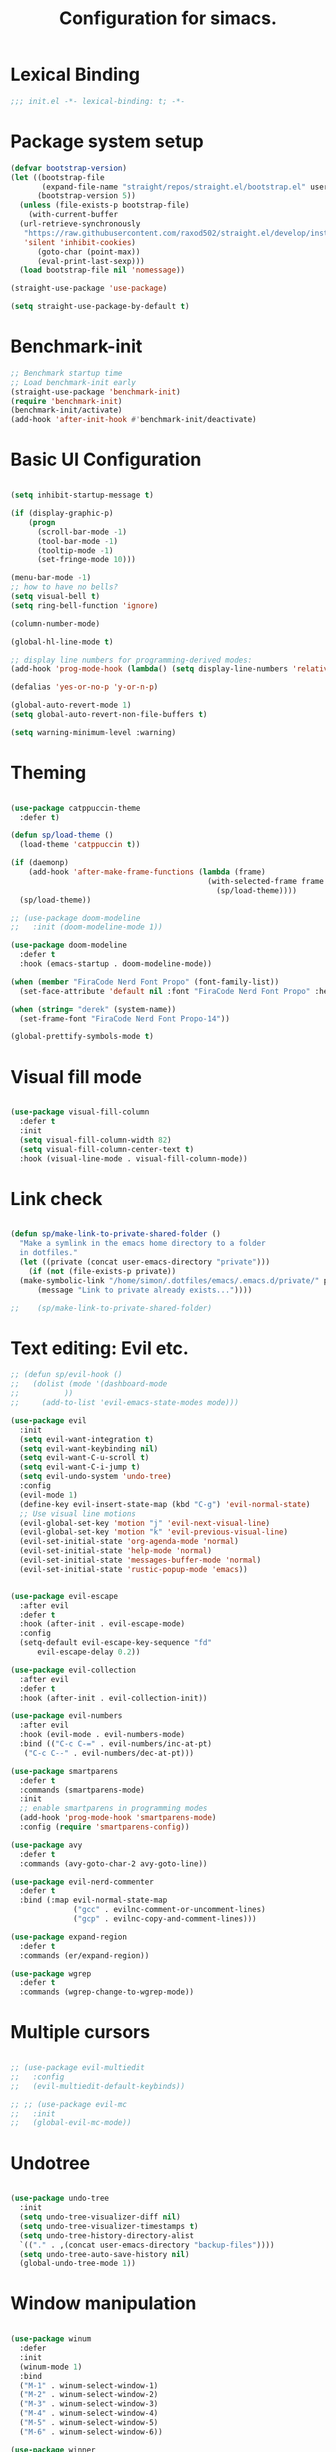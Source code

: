 #+TITLE: Configuration for simacs.
#+STARTUP: overview
#+PROPERTY: header-args:emacs-lisp :tangle ~/.emacs.d/init.el :mkdirp yes

* Lexical Binding
#+begin_src emacs-lisp
  ;;; init.el -*- lexical-binding: t; -*-
#+end_src
* Package system setup
#+begin_src emacs-lisp
  (defvar bootstrap-version)
  (let ((bootstrap-file
         (expand-file-name "straight/repos/straight.el/bootstrap.el" user-emacs-directory))
        (bootstrap-version 5))
    (unless (file-exists-p bootstrap-file)
      (with-current-buffer
  	(url-retrieve-synchronously
  	 "https://raw.githubusercontent.com/raxod502/straight.el/develop/install.el"
  	 'silent 'inhibit-cookies)
        (goto-char (point-max))
        (eval-print-last-sexp)))
    (load bootstrap-file nil 'nomessage))

  (straight-use-package 'use-package)

  (setq straight-use-package-by-default t)
#+end_src

* Benchmark-init
#+begin_src emacs-lisp
  ;; Benchmark startup time
  ;; Load benchmark-init early
  (straight-use-package 'benchmark-init)
  (require 'benchmark-init)
  (benchmark-init/activate)
  (add-hook 'after-init-hook #'benchmark-init/deactivate)
#+end_src
* Basic UI Configuration
#+begin_src emacs-lisp

  (setq inhibit-startup-message t)

  (if (display-graphic-p)
      (progn 
        (scroll-bar-mode -1)
        (tool-bar-mode -1)
        (tooltip-mode -1)
        (set-fringe-mode 10)))

  (menu-bar-mode -1)
  ;; how to have no bells?
  (setq visual-bell t)
  (setq ring-bell-function 'ignore)

  (column-number-mode)

  (global-hl-line-mode t)

  ;; display line numbers for programming-derived modes:
  (add-hook 'prog-mode-hook (lambda() (setq display-line-numbers 'relative)))

  (defalias 'yes-or-no-p 'y-or-n-p)

  (global-auto-revert-mode 1)
  (setq global-auto-revert-non-file-buffers t)

  (setq warning-minimum-level :warning)
#+end_src   

* Theming
#+begin_src emacs-lisp

  (use-package catppuccin-theme
    :defer t)

  (defun sp/load-theme ()
    (load-theme 'catppuccin t))

  (if (daemonp)
      (add-hook 'after-make-frame-functions (lambda (frame)
                                              (with-selected-frame frame
                                                (sp/load-theme))))
    (sp/load-theme))

  ;; (use-package doom-modeline
  ;;   :init (doom-modeline-mode 1))

  (use-package doom-modeline
    :defer t
    :hook (emacs-startup . doom-modeline-mode))

  (when (member "FiraCode Nerd Font Propo" (font-family-list))
    (set-face-attribute 'default nil :font "FiraCode Nerd Font Propo" :height 160))

  (when (string= "derek" (system-name))
    (set-frame-font "FiraCode Nerd Font Propo-14"))

  (global-prettify-symbols-mode t)

#+end_src
  
* Visual fill mode
#+begin_src emacs-lisp

  (use-package visual-fill-column
    :defer t
    :init
    (setq visual-fill-column-width 82)
    (setq visual-fill-column-center-text t)
    :hook (visual-line-mode . visual-fill-column-mode))

#+end_src
* Link check
#+begin_src emacs-lisp

  (defun sp/make-link-to-private-shared-folder ()
    "Make a symlink in the emacs home directory to a folder
  	in dotfiles."
    (let ((private (concat user-emacs-directory "private")))
      (if (not (file-exists-p private))
  	(make-symbolic-link "/home/simon/.dotfiles/emacs/.emacs.d/private/" private)
        (message "Link to private already exists..."))))

  ;;    (sp/make-link-to-private-shared-folder)

#+end_src
* Text editing: Evil etc.
#+begin_src emacs-lisp
  ;; (defun sp/evil-hook ()
  ;;   (dolist (mode '(dashboard-mode
  ;; 		  ))
  ;;     (add-to-list 'evil-emacs-state-modes mode)))

  (use-package evil
    :init
    (setq evil-want-integration t)
    (setq evil-want-keybinding nil)
    (setq evil-want-C-u-scroll t)
    (setq evil-want-C-i-jump t)
    (setq evil-undo-system 'undo-tree)
    :config
    (evil-mode 1)
    (define-key evil-insert-state-map (kbd "C-g") 'evil-normal-state)
    ;; Use visual line motions
    (evil-global-set-key 'motion "j" 'evil-next-visual-line)
    (evil-global-set-key 'motion "k" 'evil-previous-visual-line)
    (evil-set-initial-state 'org-agenda-mode 'normal)
    (evil-set-initial-state 'help-mode 'normal)
    (evil-set-initial-state 'messages-buffer-mode 'normal)
    (evil-set-initial-state 'rustic-popup-mode 'emacs))


  (use-package evil-escape
    :after evil
    :defer t
    :hook (after-init . evil-escape-mode)
    :config
    (setq-default evil-escape-key-sequence "fd"
  		evil-escape-delay 0.2))

  (use-package evil-collection
    :after evil
    :defer t
    :hook (after-init . evil-collection-init))

  (use-package evil-numbers
    :after evil
    :hook (evil-mode . evil-numbers-mode)
    :bind (("C-c C-=" . evil-numbers/inc-at-pt)
  	 ("C-c C--" . evil-numbers/dec-at-pt)))

  (use-package smartparens
    :defer t
    :commands (smartparens-mode)
    :init
    ;; enable smartparens in programming modes
    (add-hook 'prog-mode-hook 'smartparens-mode)
    :config (require 'smartparens-config))

  (use-package avy
    :defer t
    :commands (avy-goto-char-2 avy-goto-line))

  (use-package evil-nerd-commenter
    :defer t
    :bind (:map evil-normal-state-map
                ("gcc" . evilnc-comment-or-uncomment-lines)
                ("gcp" . evilnc-copy-and-comment-lines)))

  (use-package expand-region
    :defer t
    :commands (er/expand-region))

  (use-package wgrep
    :defer t
    :commands (wgrep-change-to-wgrep-mode))
#+end_src
  
* Multiple cursors
#+begin_src emacs-lisp

  ;; (use-package evil-multiedit
  ;;   :config
  ;;   (evil-multiedit-default-keybinds))

  ;; ;; (use-package evil-mc
  ;;   :init
  ;;   (global-evil-mc-mode))

#+end_src
* Undotree
#+begin_src emacs-lisp

  (use-package undo-tree
    :init
    (setq undo-tree-visualizer-diff nil)
    (setq undo-tree-visualizer-timestamps t)
    (setq undo-tree-history-directory-alist
  	`(("." . ,(concat user-emacs-directory "backup-files")))) 
    (setq undo-tree-auto-save-history nil)
    (global-undo-tree-mode 1))

#+end_src
* Window manipulation
#+begin_src emacs-lisp

  (use-package winum
    :defer
    :init
    (winum-mode 1)
    :bind
    ("M-1" . winum-select-window-1)
    ("M-2" . winum-select-window-2)
    ("M-3" . winum-select-window-3)
    ("M-4" . winum-select-window-4)
    ("M-5" . winum-select-window-5)
    ("M-6" . winum-select-window-6))

  (use-package winner
    :after evil
    :config
    (winner-mode))

  (defun sp/vterm-toggle ()
    "Toggle between vterm and the last buffer.
  If no vterm buffer is open, then open it and go to it."
    (interactive)
    (if (equal major-mode 'vterm-mode)
        (pop-to-buffer (other-buffer))
      (sp/vterm-toggle--find-or-open-vterm)))

  (defun sp/vterm-toggle--find-or-open-vterm ()
    (let ((shell-buffer (get-buffer "*vterm*")))
      (if shell-buffer (pop-to-buffer shell-buffer)
        (vterm))))

  (with-eval-after-load 'evil
    (define-key evil-normal-state-map (kbd "C-t") 'sp/vterm-toggle)
    (define-key evil-insert-state-map (kbd "C-t") 'sp/vterm-toggle))

  (add-to-list 'display-buffer-alist
  	     '("\\*Org Agenda\\*"
  	       (display-buffer-in-side-window)
  	       (side . right)
  	       (window-width . 40)))

  (add-to-list 'display-buffer-alist
               '("\\*grep\\*"
                 (display-buffer-reuse-window display-buffer-in-side-window)
                 (side . right)
                 (window-width . 0.5)
                 (reusable-frames . visible)))

  (use-package popper
    :hook (after-init . popper-mode)
    :bind (("C-`" . popper-toggle)
  	 ("M-`" . popper-cycle)
  	 ("C-M-`" . popper-toggle-type))
    :init (setq popper-mode-line (propertize " POP" 'face 'mode-line-emphasis)
  	      popper-display-control nil
  	      popper-reference-buffers '(
  					 "\\*Messages\\*"
  					 "Output\\*$"
  					 "\\*helpful"
  					 "\\*Warnings\\*"
  					 "\\*grep\\*"
  					 help-mode
  					 compilation-mode)))
#+end_src

* Tabs
#+begin_src emacs-lisp
  (setq tab-bar-new-tab-choice "*scratch*"
        tab-bar-show nil)
#+end_src
  
* Workspaces
#+begin_src emacs-lisp
  ;; (use-package perspective
  ;;   :init
  ;;   (setq persp-mode-prefix-key "l")
  ;;   (persp-mode)
  ;;   (setq persp-state-default-file "~/.simacs_dir/layouts/layouts"))
#+end_src
  
* Text macros
#+begin_src emacs-lisp

  (fset 'insert-line-and-paste-clipboard
        [?O escape ?m ?A ?\" ?* ?P ?0 ?\' ?A])

#+end_src
* Text functions
#+begin_src emacs-lisp
  (defvar sp-common-pairs
    '((?\" . ("\"" . "\""))
      (?\' . ("'" . "'"))
      (?\` . ("`" . "`"))
      (?\< . ("<" . ">"))
      (?\( . ("(" . ")"))
      (?\{ . ("{" . "}"))
      (?\[ . ("[" . "]"))
      (?\/ . ("/" . "/"))
      (?\* . ("*" . "*"))
      (?\+ . ("+" . "+"))
      "An alist of common pairs to facilitate word wrapping."))

  (defun sp/wrap-word (char)
    "Wrap the word under cursor.
    Word here is any A to Z, a to z, and low line _"
    (interactive "cPick wrapping character: [\"] ['] [`] [<] [(] [{] [[] [/] [*] [+]")
    (let (
  	p1
  	p2
  	wrapping
  	word
  	pair
  	first
  	last
  	(case-fold-search t))
      (setq pair (alist-get char sp-common-pairs))
      (setq first (car pair))
      (setq last (cdr pair))
      (if (use-region-p) (setq p1 (region-beginning)
  			     p2 (region-end))
        (setq p1 (search-backward-regexp "\\b")
  	    p2 (search-forward-regexp "\\w\\b")))
      (message "Point 1: %s, Point 2: %s" p1 p2)
      (setq word (buffer-substring-no-properties p1 p2))
      (kill-region p1 p2)
      (insert (concat first word last))))

  (defun sp/change-wrapping(c1 c2)
    "Change one pair of wrapping characters for another.
  E.g. Swap double-quotes for single-quotes and vice versa."
    (interactive "cSwap wrapping character: [\"] ['] [`] [<] [(] [{] [[] \ncWith: [\"] ['] [`] [<] [(] [{] [[]")
    (let* ((pair (alist-get c1 sp-common-pairs))
  	 (first (car pair))
  	 (last (cdr pair))
  	 (new-pair (alist-get c2 sp-common-pairs))
  	 (new-first (car new-pair))
  	 (new-last (cdr new-pair))
  	 (p1 (re-search-backward first))
  	 (p2 (- (re-search-forward last nil nil (if (string= first last) 2 1)) 1)))
      (delete-region p1 (+ 1 p1))
      (goto-char p1)
      (insert new-first)
      ;; (message "%s" p2)
      (goto-char p2)
      (delete-region p2 (+ 1 p2))
      (insert new-last)))
#+end_src
* Menu: Minibuffer
#+begin_src emacs-lisp
  (use-package vertico
    :config
    (setq vertico-cycle t)
    :init 
    (vertico-mode 1))

  (use-package orderless
    :init
    ;; Configure a custom style dispatcher (see the Consult wiki)
    ;; (setq orderless-style-dispatchers '(+orderless-dispatch)
    ;; 	    orderless-component-separator #'orderless-escapable-split-on-space)
    (setq completion-styles '(orderless)
  	completion-category-defaults nil
  	completion-category-overrides '((file (styles partial-completion)))))

  ;; Persist history over Emacs restarts. Vertico sorts by history position.
  (use-package savehist
    :straight nil
    :init
    (savehist-mode 1))

  (recentf-mode 1)

  (setq enable-recursive-minibuffers t)

  (use-package consult
    :bind (("M-y" . consult-yank-pop)))


    (use-package marginalia
      :config
      (setq marginalia-annotators '(marginalia-annotators-heavy marginalia-annotators-light nil))
      :init
      (marginalia-mode 1))

#+end_src

* Helpful Help Commands

#+begin_src emacs-lisp

  (use-package helpful
    :bind
    ([remap describe-function] . helpful-callable)
    ([remap describe-command] . helpful-command)
    ([remap describe-variable] . helpful-variable)
    ([remap describe-key] . helpful-key))

#+end_src

* Completion
#+begin_src emacs-lisp
  (use-package yasnippet
    :defer t
    ;; the minor mode is necessary for jumping fields
    :hook ((prog-mode . yas-minor-mode)
           (text-mode . yas-minor-mode))
    :config (yas-reload-all))

  (use-package yasnippet-snippets
    :after yasnippet)

  ;; (use-package yasnippet
  ;;   ;; the minor mode is necessary for jumping fields
  ;;   :hook (prog-mode . yas-minor-mode)
  ;;   :config (yas-reload-all))

  ;; (use-package yasnippet-snippets)

  ;; corfu (short for COmpletion in Region FUnction)
  ;; provides a minimal, modular, and performant completion UI,
  (use-package corfu
    :init
    (global-corfu-mode)
    :custom
    (corfu-auto t) ;; Enable auto-completion after typing
    (corfu-cycle t) ;; Enable cycling for completions
    (corfu-preselect 'directory) ;; for file paths
    :config
    (setq corfu-quit-at-boundary t
    	corfu-quit-no-match 'separator
    	corfu-scroll-margin 4))

  ;; cape provides extra completion-at-point functions
  (use-package cape
    ;; :defer t
    :init
    ;; Useful backends
    (setq completion-at-point-functions
    	(append completion-at-point-functions
    		'(cape-dabbrev cape-file cape-keyword)))
    )
  ;; Optional: cape-abbrev, cape-symbol, cape-line, cape-tex, etc.

#+end_src
  
* Transients
#+begin_src emacs-lisp
  (use-package transient)
  (transient-define-prefix sp/transient--parens ()
    "Transient for manipulating lisp."
    [["Navigate"
      ("n" "next" sp-next-sexp :transient t)
      ("p" "previous" sp-previous-sexp :transient t)
      ("f" "forward" sp-forward-sexp :transient t)
      ("c" "backward" sp-backward-sexp :transient t)
      ("u" "up" sp-up-sexp :transient t)
      ("v" "down" sp-down-sexp :transient t)
      ("e" "end" sp-end-of-sexp :transient t)
      ("E" "evaluate" eval-last-sexp :transient t)]
     ["Change"
      ("s" "slurp" sp-forward-slurp-sexp :transient t)
      ("S" "backward slurp" sp-backward-slurp-sexp :transient t)
      ("b" "forward barf" sp-forward-barf-sexp :transient t)
      ("B" "backward barf" sp-backward-barf-sexp :transient t)]
     ["Kill"
      ("d" "kill" sp-kill-sexp :transient t)
      ("D" "backward kill" sp-backward-kill-sexp :transient t)]]
    [("q" "quit parens transient" transient-quit-all)])

  (transient-define-prefix sp/transient--zoom ()
    "Transient to group zoom commands."
    [("j" "zoom in" text-scale-increase :transient t)
     ("k" "zoom out" text-scale-decrease :transient t)
     ("q" "quit zoom" transient-quit-all)])

  (transient-define-prefix sp/transient--toggles ()
    "Transient for toggles."
    [("f" "fill" auto-fill-mode :transient t)
     ("t" "truncate" toggle-truncate-lines :transient t)
     ("w" "whitespace" whitespace-mode :transient t)
     ("T" "theme" consult-theme :transient t)
     ("q" "quit toggles" transient-quit-all)])

  (transient-define-prefix sp/transient--org-headings ()
    "Transient for org headings."
    [["Toggle"
      ("t" "toggle" org-toggle-heading :transient t)
      ("i" "insert heading" org-insert-heading :transient t)]
     ["Outline"
      ("h" "promote" org-metaleft :transient t)
      ("l" "demote" org-metaright :transient t)]
     ["Sequence"
      ("j" "move down" org-metadown :transient t)
      ("k" "move up" org-metaup :transient t)]]
    [("q" "quit org-headings transient" transient-quit-all)])


  (transient-define-prefix sp/transient--smerge ()
    "Transient for smerge commands."
    [["Choose" ("a" "keep all" smerge-keep-all :transient t)
      ("u" "keep upper" smerge-keep-upper :transient t)
      ("l" "keep lower" smerge-keep-lower :transient t)]
     ["Move" ("n" "next conflict" smerge-next :transient t)
      ("p" "prev conflict" smerge-prev :transient t)]]
    [("q" "quit smerge transient" transient-quit-all)])

#+end_src

* Keys: which-key and general
#+begin_src emacs-lisp

  (use-package which-key
    :init (which-key-mode)
    :diminish which-key-mode
    :config
    (setq which-key-idle-delay 0.5))

  (use-package general
    :config
    (general-evil-setup t)

    (general-create-definer sp/leader-keys
      :states '(normal insert visual emacs)
      :keymaps 'override
      :prefix "SPC"
      :global-prefix "C-SPC"))

  (general-override-mode 1)

  (defun sp/open-init ()
    "Open init.el for simacs."
    (interactive)
    (find-file "~/.emacs.d/simacs.org"))

  (defun sp/open-journal ()
    "Open journal.org for simacs."
    (interactive)
    (find-file "~/Documents/org/journal.org")
    (evil-goto-line))

  (defun sp/open-tasks ()
    "Open tasks.org for simacs."
    (interactive)
    (find-file "~/Documents/org/tasks.org"))

  (defun sp/open-with-tasks-and-capture ()
    "Open tasks.org and org-capture for simacs.

  This is mainly intended to be used from the command line as a startup convenience."
    (interactive)
    (find-file "~/Documents/org/tasks.org")
    (org-capture))

  (defun sp/magit-dotfiles-other-frame ()
    "Open dotfiles in magit in another frame"
    (interactive)
    (with-selected-frame (make-frame)
      (magit-status "/home/simon/.dotfiles")))


  (sp/leader-keys
    "1" '(winum-select-window-1 :which-key "win 1")
    "2" '(winum-select-window-2 :which-key "win 2")
    "SPC" '(:ignore t :which-key "M-x")
    ":" '(eval-expression :which-key "M-:")
    "TAB" '(evil-buffer :which-key "last buffer")
    "u" '(universal-argument :which-key "c-u")
    "`" '(org-capture :which-key "org capture")
    "a" '(:ignore t :which-key "apps")
    "ac" '(calc :which-key "calc")
    "ad" '(dired :which-key "dired")
    "aj" '(dired-jump :which-key "dired-jump")
    "at" '(vterm :which-key "terminal")
    "au" '(undo-tree-visualize :which-key "undo-tree")
    "ax" '(org-capture :which-key "org capture")
    "ae" '(:ignore t :which-key "eww")
    "aee" '(eww :which-key "run eww")
    "aeb" '(eww-list-bookmarks :which-key "list bookmarks")
    "aeB" '(eww-add-bookmark :which-key "add bookmark")
    "b" '(:ignore t :which-key "buffers")
    "bb" '(consult-buffer :which-key "switch")
    "bd" '(kill-buffer-and-window :which-key "delete")
    "bs" '((lambda () (interactive) (switch-to-buffer "*scratch*")) :which-key "scratch")
    "bh" '((lambda () (interactive) (switch-to-buffer "*dashboard*")) :which-key "dashboard")
    "bm" '((lambda () (interactive) (switch-to-buffer "*Messages*")) :which-key "messages")
    "c" '(:ignore t :which-key "code")
    "cc" '(comment-line :which-key "comment")
    "f" '(:ignore t :which-key "files")
    "fed" '(sp/open-init :which-key "edit init.el")
    "ff" '(sp/fzf-find-file :which-key "find file (fuzzy)")
    "fa" '(sp/fzf-find-file-anywhere :which-key "find file anywhere (fuzzy)")
    "fd" '(sp/fzf-find-dir :which-key "find directory (fuzzy)")
    "fj" '(find-file-other-tab :which-key "find file new tab")
    "fp" '(sp/fzf-find-project-file :which-key "find Project file (fuzzy)")
    "fr" '(consult-recent-file :which-key "find recent")
    "fs" '(save-buffer :which-key "save")
    "fw" '(write-file :which-key "save as")
    "ft" '(treemacs :which-key "treemacs")
    "g" '(:ignore t :which-key "git")
    "gs" '(magit-status :which-key "status")
    "gg" '(sp/magit-dotfiles-other-frame :which-key "dotfiles")
    "gm" '(sp/transient--smerge :which-key "(s)merge")
    "h" '(:ignore t :which-key "help")
    "q" '(:ignore t :which-key "quit")
    "qa" '(evil-quit-all :which-key "quit all")
    "qq" '(evil-quit :which-key "quit")
    "qe" '(kill-emacs :which-key "kill emacs")
    "j" '(:ignore t :which-key "jump")
    "jo" '(sp/dired-jump-dir :which-key "open common")
    "jj" '(sp/open-journal :which-key "journal.org")
    "jt" '(sp/open-tasks :which-key "tasks.org")
    "k" '(:ignore t :which-key "lisp")
    "kk" '(sp/transient--parens :which-key "parens")
    "ke" '(sp-end-of-sexp :which-key "end")
    "kE" '(eval-last-sexp :which-key "evaluate")
    "ks" '(sp-forward-slurp-sexp :which-key "forward slurp")
    "kS" '(sp-backward-slurp-sexp :which-key "backward slurp")
    "kb" '(sp-forward-barf-sexp :which-key "forward barf")
    "kB" '(sp-backward-barf-sexp :which-key "backward barf")
    "kw" '(:ignore t :which-key "wrap")
    "kwr" '(sp-rewrap-sexp :which-key "rewrap")
    "kw{" '(sp-wrap-curly :which-key "curly")
    "kw(" '(sp-wrap-round :which-key "round")
    "kw[" '(sp-wrap-square :which-key "square")
    "kwu" '(sp-unwrap-sexp :which-key "unwrap next")
    "kwU" '(sp-backward-unwrap-sexp :which-key "unwrap prev")
    ;; "l" '(:ignore t :which-key "layouts")
    ;; "la" '(persp-add-buffer :which-key "add buffer")
    ;; "lA" '(persp-set-buffer :which-key "add buf excl")
    ;; "lb" '(persp-ivy-switch-buffer :which-key "switch buf")
    ;; "lc" '(persp-kill :which-key "close layout")
    ;; "lk" '(persp-remove-buffer :which-key "remove buffer")
    ;; "ll" '(persp-switch-last :which-key "last layout")
    ;; "lr" '(persp-rename :which-key "rename layout")
    ;; "ls" '(persp-switch :which-key "switch layout")
    ;; "ln" '(persp-next :which-key "next layout")
    ;; "lp" '(persp-prev :which-key "prev layout")
    ;; "l C-s" '(persp-state-save :which-key "save layout")
    ;; "l C-l" '(persp-state-load :which-key "load layout")
    "o" '(:ignore t :which-key "org")
    "oa" '(org-agenda :which-key "agenda")
    "ob" '(:ignore t :which-key "babel")
    "obt" '(org-babel-tangle :which-key "tangle")
    "oi" '(:ignore t :which-key "insert")
    "oil" '(org-insert-link :which-key "link")
    "oit" '(:ignore t :which-key "timestamp")
    "oitt" '(sp/org-time-stamp-time-inactive :which-key "datetime inactive")
    "oitT" '(org-time-stamp-inactive :which-key "date inactive")
    "oita" '(sp/org-time-stamp-time-active :which-key "datetime active")
    "oitA" '(org-time-stamp :which-key "date active")
    "oj" '(consult-outline :which-key "jump")
    "oh" '(sp/transient--org-headings :which-key "headings")
    "oc" '(:ignore t :which-key "checkbox")
    "occ" '(sp/org-insert-checkbox :which-key "insert")
    "oct" '(org-toggle-checkbox :which-key "toggle")
    "och" '(sp/org-toggle-checkbox-half :which-key "toggle half")
    "ot" '(org-todo :which-key "todo")
    "oT" '(:ignore t :which-key "table")
    "oTA" '(org-table-align :which-key "align")
    "oTR" '(org-table-toggle-coordinate-overlays :which-key "toggle references")
    "oTr" '(sp/org-table-recalculate-all :which-key "recalculate")
    "oTi" '(:ignore t :which-key "insert")
    "oTic" '(org-table-insert-column :which-key "column")
    "oTir" '(org-table-insert-row :which-key "row")
    "oTih" '(org-table-insert-hline :which-key "hline")
    "oTd" '(:ignore t :which-key "delete")
    "oTdc" '(org-table-delete-column :which-key "column")
    "oTdr" '(org-table-delete-row :which-key "row")
    "or" '(org-refile :which-key "refile")
    "on" '(org-toggle-narrow-to-subtree :which-key "toggle narrow")
    "oo" '(org-open-at-point :which-key "open/follow")
    "oe" '(org-export-dispatch :which-key "export")
    "p" '(projectile-command-map :which-key "projects")
    "r" '(:ignore t :which-key "registers")
    "rl" '(evil-show-registers :which-key "list")
    "rp" '(insert-line-and-paste-clipboard :which-key "insert line paste")
    "s" '(:ignore t :which-key "search")
    "sr" '(consult-ripgrep :which-key "ripgrep")
    "sg" '(grep :which-key "grep")
    "sG" '(consult-grep :which-key "consult-grep")
    "sp" '(consult-line :which-key "swiper")
    "ss" '(avy-goto-char-2 :which-key "char2")
    "sl" '(avy-goto-line :which-key "line")
    "t" '(:ignore t :which-key "tabs")
    "tn" '(tab-bar-new-tab :which-key "new")
    "tc" '(tab-bar-close-tab :which-key "close")
    "tt" '(tab-bar-switch-to-tab :which-key "switch")
    "v" '(:ignore t :which-key "region")
    "vv" '(er/expand-region :which-key "expand")
    "v(" '(er/mark-outside-pairs :which-key "outside pairs")
    "v)" '(er/mark-inside-pairs :which-key "inside pairs")
    "v\"" '(er/mark-outside-quotes :which-key "outside quotes")
    "vq" '(er/mark-inside-quotes :which-key "inside quotes")
    "vd" '(er/mark-defun :which-key "function")
    "vc" '(er/mark-comment :which-key "comment")
    "ve" '(er/mark-email :which-key "email")
    "vu" '(er/mark-url :which-key "url")
    "w" '(:ignore t :which-key "windows")
    "wv" '(evil-window-vsplit :which-key "vsplit")
    "ws" '(evil-window-split :which-key "split")
    "wh" '(evil-window-left :which-key "go left")
    "wj" '(evil-window-down :which-key "go down")
    "wk" '(evil-window-up :which-key "go up")
    "wl" '(evil-window-right :which-key "go right")
    "wo" '(delete-other-windows :which-key "only")
    "wd" '(ace-delete-window :which-key "delete")
    "wu" '(winner-undo :which-key "winner undo")
    "wU" '(winner-redo :which-key "winner redo")
    "wF" '(make-frame :which-key "new frame")
    "x" '(:ignore t :which-key "text")
    "xc" '(sp/change-wrapping :which-key "change-wrapping")
    "xw" '(sp/wrap-word :which-key "wrap")
    "xt" '(:ignore t :which-key "transpose")
    "xtc" '(transpose-chars :which-key "chars")
    "xtw" '(transpose-words :which-key "words")
    "xtl" '(transpose-lines :which-key "lines")
    "xts" '(transpose-sexps :which-key "sexps")
    "xtr" '(transpose-regions :which-key "regions")
    "xz" '(sp/transient--zoom :which-key "zoom")
    "T" '(sp/transient--toggles :which-key "toggles"))

  (define-key evil-normal-state-map (kbd "s") 'avy-goto-char-timer)
  (general-nmap "SPC h" (general-simulate-key "C-h"))
  (general-nmap "SPC SPC" (general-simulate-key "M-x"))
  (general-vmap "SPC SPC" (general-simulate-key "M-x"))

  ;; ;; Multiple cursors
  ;; (general-def 'normal
  ;;   "M-n" 'evil-mc-make-and-goto-next-cursor
  ;;   "M-p" 'evil-mc-make-and-goto-prev-cursor
  ;;   "C-n" 'evil-mc-make-and-goto-next-match
  ;;   "C-t" 'evil-mc-skip-and-goto-next-match
  ;;   "C-p" 'evil-mc-make-and-goto-prev-match
  ;;   "grm" 'evil-mc-make-all-cursors
  ;;   "gru" 'evil-mc-undo-last-added-cursor
  ;;   "grq" 'evil-mc-undo-all-cursors
  ;;   "grs" 'evil-mc-pause-cursors
  ;;   "grr" 'evil-mc-resume-cursors
  ;;   "grf" 'evil-mc-make-and-goto-first-cursor
  ;;   "grl" 'evil-mc-make-and-goto-last-cursor
  ;;   "grh" 'evil-mc-make-cursor-here
  ;;   "grj" 'evil-mc-make-cursor-move-next-line
  ;;   "grk" 'evil-mc-make-cursor-move-prev-line
  ;;   "grN" 'evil-mc-skip-and-goto-next-cursor
  ;;   "grP" 'evil-mc-skip-and-goto-prev-cursor
  ;;   "grn" 'evil-mc-skip-and-goto-next-match
  ;;   "grp" 'evil-mc-skip-and-goto-prev-match
  ;;   "grI" 'evil-mc-make-cursor-in-visual-selection-beg
  ;;   "grA" 'evil-mc-make-cursor-in-visual-selection-end)

#+end_src
  
* File management: Dired
#+begin_src emacs-lisp

  (use-package dired
    :straight nil
    :commands (dired dired-jump)
    :init
    (setq dired-listing-switches "-agho --group-directories-first")
    :config
    (use-package dired-single
      :after dired)

    (use-package dired-hide-dotfiles
      :hook (dired-mode . dired-hide-dotfiles-mode)
      :config
      ;; Bind H after the package is loaded
      (with-eval-after-load 'evil-collection
        (evil-collection-define-key 'normal 'dired-mode-map
  	"H" 'dired-hide-dotfiles-mode)))

    (with-eval-after-load 'evil-collection
      (evil-collection-define-key 'normal 'dired-mode-map
        "h" 'dired-single-up-directory
        "l" 'dired-single-buffer)))

  (defvar sp-common-dirs
    `((?h . "/home/simon/")
      (?d . "/home/simon/Documents/")
      (?o . "/home/simon/Downloads/")
      (?r . "/home/simon/Documents/org/")
      (?f . "/home/simon/.dotfiles/")
      (?n . "/home/simon/.nixos/")
      (?e . ,user-emacs-directory)
      (?c . "/home/simon/.config/")
      (?b . "/home/simon/.local/usr/bin/")
      (?j . "/home/simon/Projects"))
    "An alist of common-dirs to facilitate quick navigation.")

  (defun sp/dired-jump-dir(char)
    "Jump to a directory in my common directories list."
    (interactive "c[h]ome, [d]ocs, d[o]wnloads, [e]macs, o[r]g, dot[f]iles, .[n]ixos, [c]onfig, .[b]in, pro[j]ects")
    (dired-jump nil (alist-get char sp-common-dirs)))

#+end_src
  
* File & directory navigation
#+begin_src emacs-lisp

  (use-package fzf)

  (defun sp/fzf-find-file (&optional prefix)
    "find file or fuzzy find file across default directories"

    (interactive "P")
    (if prefix
        ;; With C-u: build a find command across multiple dirs
        (let* ((dirs sp/fzf-default-dirs)
               (cmd (mapconcat (lambda (d)
                                 (format "find %s -type f" (shell-quote-argument (expand-file-name d))))
                               dirs " ; " )))
          (fzf-with-command cmd 'find-file))
      ;; Without C-u: just run normally in current dir
      (call-interactively 'find-file)))

  (defvar sp/fzf-default-dirs
    '("/home/simon/Documents"
      "/home/simon/Downloads"
      "/home/simon/Projects"))

  (defun sp/fzf-find-file-anywhere(char)
    (interactive "c[h]ome, [d]ocs, d[o]wnloads, [e]macs, o[r]g, dot[f]iles, [c]onfig, [b]uffer, pro[j]ects")
    (let ((target-dir (if (char-equal char ?b)
    			default-directory
    		      (alist-get char sp/fzf-common-dirs))))
      (fzf-find-file target-dir)))


  (defvar sp/fzf-common-dirs
    `((?h . "/home/simon/")
      (?d . "/home/simon/Documents/")
      (?o . "/home/simon/Downloads/")
      (?r . "/home/simon/Documents/org/")
      (?f . "/home/simon/.dotfiles/")
      (?e . ,user-emacs-directory)
      (?c . "/home/simon/.config/")
      (?j . "/home/simon/Projects"))
    "An alist of common-dirs to facilitate quick navigation.")


  (defun sp/fzf-find-project-file ()
    (interactive)
    (fzf-with-command "find ~/Projects -type f" 'find-file))

  (defun sp/fzf-find-dir ()
    (interactive)
    (fzf-with-command "find ~/ -type d" 'dired))
#+end_src

* Internal files
#+begin_src emacs-lisp

  (setq backup-directory-alist
        `(("." . ,(concat user-emacs-directory "backup-files"))))

  ;; Dump custom-set variable to a disposable file.
  (setq custom-file (concat user-emacs-directory "custom-set-variables-data.el"))

#+end_src

* Opening files in external programs
#+begin_src emacs-lisp

  ;; (use-package openwith
  ;;   :config
  ;;   (setq openwith-associations
  ;; 	(list
  ;; 	  (list (openwith-make-extension-regexp
  ;; 		'("mpg" "mpeg" "mp3" "mp4"
  ;;                   "m4a"
  ;; 		  "avi" "wmv" "wav" "mov" "flv"
  ;; 		  "ogm" "ogg" "mkv"))
  ;; 		"mpv"
  ;; 		'(file))
  ;; 	  (list (openwith-make-extension-regexp
  ;; 		'("xbm" "pbm" "pgm" "ppm" "pnm"
  ;; 		  "png" "gif" "bmp" "tif" "jpeg" "jpg"))
  ;; 		  "sxiv"
  ;; 		  '(file))
  ;; 	  (list (openwith-make-extension-regexp
  ;; 		'("pdf"))
  ;; 		"mupdf"
  ;; 		'(file)))))

#+end_src
* Shell
#+begin_src emacs-lisp

  (use-package vterm
    :commands vterm)

  (defun sp/add-vterm-toggle-key ()
    (evil-define-key '(normal insert visual) vterm-mode-map (kbd "C-t") 'sp/vterm-toggle))

  (add-hook 'vterm-mode-hook 'sp/add-vterm-toggle-key)
#+end_src
  
* Magit
#+begin_src emacs-lisp

  (use-package magit
    :commands (magit-status)
    :config
    (setq magit-display-buffer-function #'magit-display-buffer-same-window-except-diff-v1)
    (add-hook 'with-editor-mode-hook #'evil-insert-state))

  (setq vc-follow-symlinks t)

  (defun sp/add-magit-layout-switch-key ()
    (evil-define-key '(normal insert visual) magit-mode-map (kbd "") 'sp/vterm-toggle))

  (use-package git-gutter
    :hook ((text-mode . git-gutter-mode)
  	 (prog-mode . git-gutter-mode)))

#+end_src

* Syntax checking
#+begin_src emacs-lisp

  (use-package flycheck)

  (use-package rainbow-delimiters
    :hook (prog-mode . rainbow-delimiters-mode))

#+end_src
  
* Ediff
#+begin_src emacs-lisp

  (use-package ediff
    :straight nil
    :config
    (setq ediff-window-setup-function #'ediff-setup-windows-plain)
    (setq ediff-split-window-function #'split-window-horizontally))

#+end_src

* Project management
#+begin_src emacs-lisp

  (use-package projectile
    :diminish projectile-mode
    :config
    (projectile-mode +1))

#+end_src

* Treesitter
#+begin_src emacs-lisp
  (use-package treesit-auto
    :config
    (treesit-auto-add-to-auto-mode-alist 'all))
#+end_src

* LSP
#+begin_src emacs-lisp

  (use-package lsp-mode
    :commands (lsp lsp-deferred)
    :init 
    (setq lsp-keymap-prefix "C-c l")
    :config
    (lsp-enable-which-key-integration t)
    ;; the following is a variable so needs setq
    (setq lsp-clients-lua-language-server-command '("lua-language-server"))
    :bind (:map lsp-mode-map
                ("K" . lsp-describe-thing-at-point))
    )

  (use-package lsp-ui
    :hook (lsp-mode . lsp-ui-mode)
    :custom
    (lsp-ui-doc-position 'bottom))

  (use-package lsp-treemacs
    :after lsp)

  (defun sp/prog-mode-setup ()
    ;; nice things
    (electric-pair-mode)
    ;; completions
    (setq-local completion-at-point-functions
  	      (list
  	       ;; the lambda function ensures that the list is
  	       ;; populated as it is needed and avoids a stale value
  	       (lambda ()
  		 (cape-capf-super
  		  (when (fboundp 'lsp-completion-at-point) #'lsp-completion-at-point)
  		  #'cape-dabbrev
  		  #'cape-keyword
  		  #'cape-file
  		  #'cape-yasnippet)))))

  (add-hook 'prog-mode-hook #'sp/prog-mode-setup)
#+end_src
  
* Language-specific settings
** Python
#+begin_src emacs-lisp
  (use-package pyvenv
    :defer t)

  (use-package lsp-pyright
    :defer t)

  (use-package yapfify)

  (defun sp/setup-python-lsp ()
    (require 'pyvenv)
    (pyvenv-mode 1)
    (require 'lsp-pyright)
    (require 'yapfify)
    ;; Start LSP
    (lsp-deferred)
    ;; Setup CAPEs for completion
    (setq-local completion-at-point-functions
                (list (cape-capf-super
                       #'lsp-completion-at-point
                       #'cape-dabbrev
                       #'cape-keyword
                       #'cape-file)))
    ;; Optional: bind formatting to keys within lsp-mode-map
    (general-define-key
     :keymaps 'lsp-mode-map
     :prefix lsp-keymap-prefix
     "= =" '(yapfify-buffer :which-key "format buffer")
     "= r" '(yapfify-region-or-buffer :which-key "format region")))

  (use-package python-mode
    :defer t
    :mode "\\.py\\'"
    :hook (python-mode . sp/setup-python-lsp)
    :custom
    (python-shell-interpreter "ipython")
    (python-shell-interpreter-args "-i --simple-prompt --no-banner")
    (python-shell-completion-setup-code "from IPython.core.completerlib import module_completion")
    (python-shell-completion-module-string-code "';'.join(module_completion('''%s'''))\n")
    (python-shell-completion-string-code "';'.join(get_ipython().Completer.all_completions('''%s'''))\n")
    (dap-python-executable "python")
    (dap-python-debugger 'debugpy)
    :config
    (require 'dap-python))

#+end_src

** Rust
#+begin_src emacs-lisp

  (defun sp/setup-rust-lsp ()
    (setq-local lsp-eldoc-render-all t
  	      lsp-eldoc-enable-hover nil
                lsp-idle-delay 0.6
                lsp-rust-analyzer-server-display-inlay-hints t
                lsp-rust-analyzer-cargo-watch-command "clippy")
    (lsp-deferred))

  (use-package rustic
    :defer t
    :init
    ;; Use rustic's formatting on save, but disable confirmation prompts
    (setq rustic-lsp-client 'lsp-mode
          rustic-format-on-save t
          rustic-lsp-format t
          rustic-lsp-server 'rust-analyzer
          rustic-babel-format-src-block nil)
    :hook ((rustic-mode . sp/setup-rust-lsp)
           (rustic-mode . electric-pair-local-mode))
    :config
    ;; Don’t pop up compilation buffer unless there's an error
    (setq rustic-compile-display-method #'ignore)
    ;; Use `C-c C-c` to run `cargo run`, etc., if desired
    ;; (define-key rustic-mode-map (kbd "C-c C-c") 'rustic-cargo-run)
    )

#+end_src
   
** Go
#+begin_src emacs-lisp

  (use-package go-mode
    :mode "\\.go\\'")

#+end_src
** Web
#+begin_src emacs-lisp

  (use-package web-mode
    :mode (("\\.html?\\'" . web-mode)
  	 ("\\.css\\'"   . web-mode)
  	 ("\\.jsx?\\'"  . web-mode)
  	 ("\\.tsx?\\'"  . web-mode)
  	 ("\\.json\\'"  . web-mode))
    :config
    (setq web-mode-markup-indent-offset 2) ; HTML
    (setq web-mode-css-indent-offset 2)    ; CSS
    (setq web-mode-code-indent-offset 2)   ; JS/JSX/TS/TSX
    (setq web-mode-content-types-alist '(("jsx" . "\\.js[x]?\\'"))))

#+end_src
** Lua
#+begin_src emacs-lisp

  (use-package lua-mode
    :mode "\\.lua\\'")

#+end_src
** Nix
#+begin_src emacs-lisp

  (use-package nix-mode
    :mode "\\.nix\\'")

#+end_src

* Nix integration
#+begin_src emacs-lisp
  (use-package envrc
    :defer t
    :hook (after-init . envrc-mode)
    :config
    (envrc-global-mode))
#+end_src

* DAP
#+begin_src emacs-lisp

  ;; (use-package dap-mode
  ;;   :defer
  ;;   ;; Uncomment the config below if you want all UI panes to be hidden by default!
  ;;   ;; :custom
  ;;   ;; (lsp-enable-dap-auto-configure nil)
  ;;   :config
  ;;   (dap-ui-mode 1)

  ;;   :config
  ;;   ;; Set up Node debugging
  ;;   (require 'dap-node)
  ;;   (dap-node-setup) ;; Automatically installs Node debug adapter if needed

  ;;   ;; Bind `C-c l d` to `dap-hydra` for easy access
  ;;   (general-define-key
  ;;    :keymaps 'lsp-mode-map
  ;;    :prefix lsp-keymap-prefix
  ;;    "d" '(dap-hydra t :which-key "debugger"))
  ;;   (require 'dap-lldb)
  ;;   (require 'dap-gdb-lldb)
  ;;   ;; installs .extension/vscode
  ;;   (dap-gdb-lldb-setup)
  ;;   (dap-register-debug-template
  ;;    "Rust::LLDB Run Configuration"
  ;;    (list :type "lldb"
  ;; 	 :request "launch"
  ;; 	 :name "LLDB::Run"
  ;; 	 :gdbpath "rust-lldb"
  ;; 	 :target nil
  ;; 	 :cwd nil))

  ;;   (dap-register-debug-template
  ;;    "Rust::GDB Run Configuration"
  ;;    (list :type "gdb"
  ;; 	 :request "launch"
  ;; 	 :name "GDB::Run"
  ;; 	 :gdbpath "rust-gdb"
  ;; 	 :environment-variables '(("KEY" . "VALUE"))
  ;; 	 :target nil
  ;; 	 :cwd nil)))

#+end_src
  
* Org
#+begin_src emacs-lisp
  (use-package ob-rust
    :defer t)

  (use-package ob-go
    :defer t)

  (use-package org
    :straight nil
    :general
    (:keymaps 'org-agenda-mode-map
     :states 'normal
             "gr" 'org-agenda-redo
             "q" 'org-agenda-quit)
    :init
    (setq org-modules
          '(org-id
            org-info
            org-habit
            org-inlinetask
            org-protocol
            org-w3m)))

  (defvar sp/org-babel-languages-loaded nil)

  (defun sp/org-babel-lazy-load-languages (&rest _args)
    (unless sp/org-babel-languages-loaded
      (require 'ob-go)
      (require 'ob-rust)
      (org-babel-do-load-languages
       'org-babel-load-languages
       '((go . t)
         (python . t)
         (lua . t)
         (shell . t)
         (rust . t)
         (emacs-lisp . t)))
      (setq sp/org-babel-languages-loaded t)))

  (advice-add 'org-babel-execute-src-block :before #'sp/org-babel-lazy-load-languages)

  (add-hook 'org-mode-hook #'visual-line-mode)

  (add-hook 'org-mode-hook #'save-place-local-mode)

  (setq org-hide-emphasis-markers t)

  (setq electric-pair-inhibit-predicate
        (lambda (c)
    	(if (and (equal major-mode 'org-mode) (char-equal c ?\<)) t (electric-pair-default-inhibit c))))
#+end_src

** Headings
#+begin_src emacs-lisp

  (evil-define-key '(normal insert visual) org-mode-map (kbd "C-j") 'org-next-visible-heading)
  (evil-define-key '(normal insert visual) org-mode-map (kbd "C-k") 'org-previous-visible-heading)

  (evil-define-key '(normal insert visual) org-mode-map (kbd "M-h") 'org-metaleft)
  (evil-define-key '(normal insert visual) org-mode-map (kbd "M-j") 'org-metadown)
  (evil-define-key '(normal insert visual) org-mode-map (kbd "M-k") 'org-metaup)
  (evil-define-key '(normal insert visual) org-mode-map (kbd "M-l") 'org-metaright)

#+end_src

** Cosmetics
#+begin_src emacs-lisp
  (use-package org-bullets
    :after org
    :hook (org-mode . org-bullets-mode)
    :custom
    (org-bullets-bullet-list '("◉" "○" "●" "○" "●" "○" "●")))

  (setq org-ellipsis " ▾")

  (setq org-tags-column -70)

  (setq org-src-window-setup 'current-window)
#+end_src

** Tables
#+begin_src emacs-lisp

  (setq org-table-use-standard-references t)

#+end_src

** Logging
#+begin_src emacs-lisp

  (setq org-agenda-start-with-log-mode t)
  (setq org-log-done 'time)
  (setq org-log-into-drawer t)

#+end_src

** Agenda files
#+begin_src emacs-lisp

  (setq org-agenda-files
        '("~/Documents/org/tasks.org"
  	"~/Documents/org/ideas.org"
  	"~/Documents/org/journal.org"
  	"~/Documents/org/progress.org"
  	"~/Documents/org/calendar.org"
  	))

#+end_src

** Todos
#+begin_src emacs-lisp

  (setq org-todo-keywords
        '((sequence "TODO(t!)" "NEXT(n!)" "|" "DONE(d!)")
  	(sequence "WAITING(w@/!)" "SOMEDAY(s!)" "PROJ(p!)" "|" "DONE(d!)")
  	(sequence "BACKLOG(b)" "PLAN(p)" "READY(r)" "ACTIVE(a)" "REVIEW(v)" "WAIT(w@/!)" "HOLD(h)" "|" "COMPLETED(c)" "CANC(k@)")))

#+end_src

** Tags 
#+begin_src emacs-lisp

  (setq org-tag-alist
        '((:startgroup)
  					; Put mutually exclusive tags here
          (:endgroup)
          ("daily" . ?d)
          ("weekly" . ?w)
          ("errand" . ?e)
          ("home" . ?h)
          ("garage" . ?g)
          ("work" . ?W)
          ("family" . ?f)
          ("note" . ?n)
          ("fun" . ?F)
          ("urgent" . ?u)
          ("computing" . ?c)
          ("idea" . ?i)))
#+end_src

** Agenda views
#+begin_src emacs-lisp

  (setq org-agenda-custom-commands
        '(("d" "Dashboard"
  	 ((agenda "" ((org-deadline-warning-days 7)))
  	  (todo "NEXT"
  		((org-agenda-overriding-header "Next Tasks")))
  	  (tags-todo "agenda/ACTIVE" ((org-agenda-overriding-header "Active Projects")))))

  	("n" "Next Tasks"
  	 ((todo "NEXT"
  		((org-agenda-overriding-header "Next Tasks")))))

  	("W" "Work Tasks" tags-todo "+work-email")

  	;; Low-effort next actions
  	("e" tags-todo "+TODO=\"NEXT\"+Effort<15&+Effort>0"
  	 ((org-agenda-overriding-header "Low Effort Tasks")
  	  (org-agenda-max-todos 20)
  	  (org-agenda-files org-agenda-files)))

  	("w" "Workflow Status"
  	 ((todo "WAIT"
  		((org-agenda-overriding-header "Waiting on External")
  		 (org-agenda-files org-agenda-files)))
  	  (todo "REVIEW"
  		((org-agenda-overriding-header "In Review")
  		 (org-agenda-files org-agenda-files)))
  	  (todo "PLAN"
  		((org-agenda-overriding-header "In Planning")
  		 (org-agenda-todo-list-sublevels nil)
  		 (org-agenda-files org-agenda-files)))
  	  (todo "BACKLOG"
  		((org-agenda-overriding-header "Project Backlog")
  		 (org-agenda-todo-list-sublevels nil)
  		 (org-agenda-files org-agenda-files)))
  	  (todo "READY"
  		((org-agenda-overriding-header "Ready for Work")
  		 (org-agenda-files org-agenda-files)))
  	  (todo "ACTIVE"
  		((org-agenda-overriding-header "Active Projects")
  		 (org-agenda-files org-agenda-files)))
  	  (todo "COMPLETED"
  		((org-agenda-overriding-header "Completed Projects")
  		 (org-agenda-files org-agenda-files)))
  	  (todo "CANC"
  		((org-agenda-overriding-header "Cancelled Projects")
  		 (org-agenda-files org-agenda-files)))))))

#+end_src

** Refiling
#+begin_src emacs-lisp

  (setq org-refile-allow-creating-parent-nodes 'confirm)
  (setq org-refile-use-outline-path 'file)
  (setq org-outline-path-complete-in-steps nil)
  (setq org-refile-targets
        '((org-agenda-files . (:maxlevel . 1))
  	("journal.org" . (:maxlevel . 3))
  	("~/Documents/org/Chess/games-2025.org" . (:maxlevel . 3))
  	("archive.org" . (:maxlevel . 1))))
  ;; save org buffers after refiling!
  (advice-add 'org-refile :after 'org-save-all-org-buffers)

#+end_src

** Capture templates

Key can be found here: https://orgmode.org/manual/Template-expansion.html#Template-expansion
Clocking and other properties here: https://orgmode.org/manual/Template-elements.html#Template-elements
#+begin_src emacs-lisp

  (setq org-capture-templates 
        `(("t" "Tasks / Projects / Appointments")
  	("tt" "Task" entry (file+olp "~/Documents/org/tasks.org" "To organise")
  	 "* TODO  %^{Title}\n  :LOGBOOK:\n  - Created: %U\n   :END:\n  :SUBTASKS:\n  - [ ]  %?\n  :END:\n  %a\n  %i" :empty-lines 1)
  	("ta" "Appointment" entry (file+olp "~/Documents/org/tasks.org" "Appointments")
  	 "* TODO  %^{Title} %?\n  :LOGBOOK:\n  - Created: %U\n   :END:\n  :SUBTASKS:\n  - [ ]  \n  :END:\n  %a\n  %i" :empty-lines 1)
  	("j" "Journal Entries")
  	("jj" "Journal" entry (file+olp+datetree "~/Documents/org/journal.org")
  	 "\n* %<%I:%M %p> - Journal :journal:\n**  %?\n\n" :empty-lines 1)
  	("jl" "Log" entry (file+olp+datetree "~/Documents/org/journal.org")
  	 "\n* %<%I:%M %p> - LOG :journal:log:\n** DONE  %?\nCLOSED: %U\n" :empty-lines 1)
  	("jn" "Notes" entry (file+olp+datetree "~/Documents/org/journal.org")
  	 "\n* %<%I:%M %p> - LOG :notes:\n** NOTE  %?\n%U\n" :empty-lines 1)
  	("p" "Progress Journal Entries")
  	("pd" "Daily Journal Entry"
  	 entry
  	 (file+olp "~/Documents/org/progress.org" "Journal" "Daily")
  	 ,(concat "* Journal Entry %<%Y-%m-%d>   :journal:daily:\n"
  		  ":PROPERTIES:\n"
  		  ":CREATED:  %U\n"
  		  ":END:\n\n"
  		  "** What did I do today?\n- \n\n"
  		  "** What went well? Why?\n- \n\n"
  		  "** What could I improve?\n- \n\n"
  		  "** What did I avoid or put off?\n- \n\n"
  		  "** What did I learn about myself today?\n- \n\n"
  		  "** Plan for tomorrow\n- [ ] \n\n"
  		  "** Morning Intention (optional)\n"
  		  "- Intention for the day:\n"
  		  "- What would make today a success?\n"
  		  "- What am I likely to avoid—and how will I respond?\n")
  	 :empty-lines 1)
  	("pw" "Progress Journal Weekly Review"
  	 entry
  	 (file+olp "~/Documents/org/progress.org" "Journal" "Weekly Reviews")
  	 ,(concat "* Weekly Review [Week of %<%Y-%m-%d>]\n"
  		  "** Highlights of the week\n- \n\n"
  		  "** Patterns of success\n- \n\n"
  		  "** Patterns of avoidance/resistance\n- \n\n"
  		  "** One change for next week\n- \n\n"
  		  "** Experiments to try\n- \n\n")
  	 :empty-lines 1)
  	("b" "Book log")
  	("br" "Read" entry (file+headline "~/Documents/org/Books.org" "Log")
  	 "* %^{Title}\n:PROPERTIES:\n:Title: %\\1\n:Author: %^{Author}\n:Pages: ?\n:Started: %U\n:Finished: ?\n:Sessions: ?\n:Notes: %^{Notes} %?\n:END:"
  	 :kill-buffer t)
  	("m" "Metrics Capture")
  	("mw" "Weight" table-line (file+headline "~/Documents/org/metrics.org" "Weight")
  	 "| %U | %^{Weight} | %^{Notes} |" :kill-buffer t)
  	("mg" "Guitar" table-line (file+headline "~/Documents/org/metrics.org" "Guitar")
  	 "| %U | %^{Time spent (m)} | %^{Notes} |" :kill-buffer t)
  	("mp" "Piano" table-line (file+headline "~/Documents/org/metrics.org" "Piano")
  	 "| %U | %^{Time spent (m)} | %^{Notes} |" :kill-buffer t)
  	("mr" "Reading" table-line (file+headline "~/Documents/org/metrics.org" "Reading")
  	 "| %U | %^{Book} | %^{Time spent (m)} | %^{Notes} |" :kill-buffer t)))

#+end_src

** Org babel
#+begin_src emacs-lisp

  (require 'org-tempo)
  (add-to-list 'org-structure-template-alist '("sh" . "src shell"))
  (add-to-list 'org-structure-template-alist '("el" . "src emacs-lisp"))
  (add-to-list 'org-structure-template-alist '("py" . "src python"))
  (add-to-list 'org-structure-template-alist '("rs" . "src rust"))
  (add-to-list 'org-structure-template-alist '("js" . "src javascript"))
  (add-to-list 'org-structure-template-alist '("go" . "src go"))
  (add-to-list 'org-structure-template-alist '("lu" . "src lua"))
  (add-to-list 'org-structure-template-alist '("cpp" . "src cpp"))
  (add-to-list 'org-structure-template-alist '("nix" . "src nix"))

  (require 'org-src)
  (add-to-list 'org-src-lang-modes '("rust" . "rustic"))

  ;; disable code execution warnings
  (setq org-confirm-babel-evaluate nil)
#+end_src

#+RESULTS:
    
** My functions
#+begin_src emacs-lisp

  (defun sp/org-insert-checkbox ()
    "Convenience function to insert checkbox in org mode."
    (interactive)
    (let ((current-prefix-arg '(4)))
      (call-interactively 'org-toggle-checkbox)))

  (defun sp/org-toggle-checkbox-half ()
    "Convenience function to insert checkbox in org mode."
    (interactive)
    (let ((current-prefix-arg '(16)))
      (call-interactively 'org-toggle-checkbox)))

  (defun sp/org-time-stamp-time-active ()
    "Convenience function to insert an inactive date and time stamp in org mode."
    (interactive)
  					;if prefix is 16, then insert stamp without calendar popup
    (let ((current-prefix-arg '(16)))
      (call-interactively 'org-time-stamp)))

  (defun sp/org-time-stamp-time-inactive ()
    "Convenience function to insert an inactive date and time stamp in org mode."
    (interactive)
  					;if prefix is 16, then insert stamp without calendar popup
    (let ((current-prefix-arg '(16)))
      (call-interactively 'org-time-stamp-inactive)))

  (defun sp/org-table-recalculate-all ()
    "Convenience function to recalculate a whole table in org mode."
    (interactive)
    (let ((current-prefix-arg '(4)))
      (call-interactively 'org-table-recalculate)))
#+end_src
   
** Skeletons
#+begin_src emacs-lisp
  (define-skeleton skel-org-title
    "Insert title headings in an org file"
    "Doesn't do anything"
    "#+TITLE: " 
    (cond
     ((buffer-file-name)
      (file-name-base buffer-file-name))
     (t
      "none"))
    "\n"
    "#+TAGS: " "\n"
    "#+OPTIONS: toc:nil" "\n"
    "#+DATE: " (format-time-string "<%Y-%m-%d %a>")"\n"
    "#+EMAIL: " user-mail-address "\n")
#+end_src

* Ledger
#+begin_src emacs-lisp

  (use-package ledger-mode
    :mode "\\.ledger\\'")

#+end_src
* LSJ2 mode
#+begin_src emacs-lisp

  ;; (use-package lsj2-mode
  ;;   :straight nil
  ;;   :load-path "/home/simon/.simacs_dir/private/LSJ2/local/lsj2-mode/lsj2-mode.el")
  ;; (load-file "/home/simon/.simacs_dir/private/LSJ2/local/lsj2-mode/lsj2-mode.el")

#+end_src
  
* Chess functions
#+begin_src emacs-lisp

  (defun sp/pgn-to-org ()
    "Parse chess.com PGN and create org file entry."
    (interactive)
    (let ((tags '("Date" "EndTime" "White" "Black" "Result" "CurrentPosition" "ECO" "ECOUrl" "WhiteElo" "BlackElo" "TimeControl" "Link"))
  	tag-values)
      ;; Collect tag values
      (dolist (tag tags)
        ;; construct the regex
        (goto-char (point-min))
        (let ((regex (concat "\\[" tag " \"\\(.*?\\)\"\\]")))
  	(if (re-search-forward regex nil t)
  	    (push (cons tag (match-string 1)) tag-values)
  	  (push (cons tag "n/a") tag-values))))

      ;; fail early if not a PGN or missing date
      (if (string=  (cdr (assoc "Date" tag-values)) "n/a")
  	(user-error "Not a valid PGN format or missing Date tag"))

      ;; create variables for reuse later
      (let* ((utc-date (sp/sanitise-pgn-date (cdr (assoc "Date" tag-values))))
  	   (utc-time (sp/sanitise-pgn-time (car (split-string (cdr (assoc "EndTime" tag-values)) " "))))
  	   (time-string (subst-char-in-string ?: ?- utc-time))
  	   (filename (format "/home/simon/Documents/org/Chess/pgn/%s_%s.pgn" utc-date time-string))
  	   (eco-url (cdr (assoc "ECOUrl" tag-values))))

        ;; write to a pgn file
        (goto-char (point-min))
        (write-region
         (- (search-forward "[") 1)
         (point-max)
         filename)

        ;; Insert org-style template at point
        (erase-buffer)
        (insert (format "* %s %s\n" utc-date utc-time))
        (insert ":PROPERTIES:\n")
        (insert (format ":%-14s %s\n" "Date" utc-date))
        (sp/pgn-insert-prop "White" "White" tag-values)
        (sp/pgn-insert-prop "Black" "Black" tag-values)
        (sp/pgn-insert-prop "Result" "Result" tag-values)
        (sp/pgn-insert-prop "White Elo" "WhiteElo" tag-values)
        (sp/pgn-insert-prop "Black Elo" "BlackElo" tag-values)
        (sp/pgn-insert-prop "Time Control" "TimeControl" tag-values)
        (sp/pgn-insert-prop "ECO" "ECO" tag-values)
        (unless (string= "n/a" eco-url)
  	(insert (format ":%-14s [[%s][Link]]\n" "ECO Url" eco-url)))
        (insert (format ":%-14s [[%s][Link]]\n" "PGN file" filename))
        (insert ":END:\n\n")
        (insert "** Strengths\n- \n\n")
        (insert "** Weaknesses\n- \n\n")
        (insert "** Targets\n- \n")
        (line-move-1 -7)
        (forward-char 2)
        (org-mode)
        (when (featurep 'evil)
  	(evil-insert 1)))))

  (defun sp/pgn-insert-prop (label key alist)
    (insert (format ":%-14s %s\n" label (cdr (assoc key alist)))))

  (defun sp/sanitise-pgn-date (date-string)
    (if (string-match "[0-9][0-9][0-9][0-9]\\.[0-9][0-9]\\.[0-9][0-9]" date-string)
        date-string
      (format-time-string "%Y.%m.%d")))

  (defun sp/sanitise-pgn-time (time-string)
    (if (string-match "[0-9][0-9]:[0-9][0-9]:[0-9][0-9]" time-string)
        time-string
      (format-time-string "%H:%M:%S")))
#+end_src

* Startup finished tweak
#+begin_src emacs-lisp
  ;; Make GC pauses faster by decreasing the threshold.
  ;; (setq gc-cons-threshold (* 2 1000 1000))
  (add-hook 'emacs-startup-hook
            (lambda ()
              (message "Emacs ready in %s with %d garbage collections."
                       (format "%.2f seconds"
                               (float-time
                                (time-subtract after-init-time before-init-time)))
                       gcs-done)))
#+end_src

* Start screen
#+begin_src emacs-lisp

  (defun sp/longest-buffer-line ()
    "Get length of longest line in buffer."
    (interactive)
    (goto-char (point-min))
    (let ((length 0))
      (while (not (eobp))
        (setq length (max length (- (line-end-position) (line-beginning-position))))
        (forward-line 1))
      length))

  (defun sp/narrow-other ()
    "Make other window as narrow as its longest line allows."
    (interactive)
    (other-window 1)
    (evil-window-set-width (sp/longest-buffer-line))
    (other-window 1))

  (defun sp/open-dashboard ()
    "Open tasks and agenda list."
    (interactive)
    (tab-new)
    (org-agenda-list)
    (delete-other-windows)
    (evil-window-vsplit)
    (find-file "~/Documents/org/tasks.org")
    (other-window 1)
    (evil-window-set-width (sp/longest-buffer-line))
    (other-window 1))

  ;; (sp/open-dashboard)

  (defun sp/open-with-tasks-and-agenda ()
    "Open tasks.org and org-capture for simacs.

     This is mainly intended to be used from the command line as a startup convenience."
    (interactive)
    (tab-new)
    (org-agenda-list)
    (ace-delete-window)
    (let ((screen-width (window-width)))
      (evil-window-vsplit)
      (find-file "~/Documents/org/tasks.org")
      (evil-window-set-width (max (round (* screen-width 0.55)) 60))))

  ;; (sp/open-with-tasks-and-agenda)

  (defun sp/open-with-tasks-and-agenda-2 ()
    "This is a simpler version of sp/open-with-tasks-and-agenda. It relies
     on there being a setting for Org Agenda in `display-buffer-alist.'"
    (interactive)
    (org-agenda-list)
    (other-window 1)
    (find-file "~/Documents/org/tasks.org"))

  (sp/open-with-tasks-and-agenda-2)
  (sp/narrow-other)
 
#+end_src
